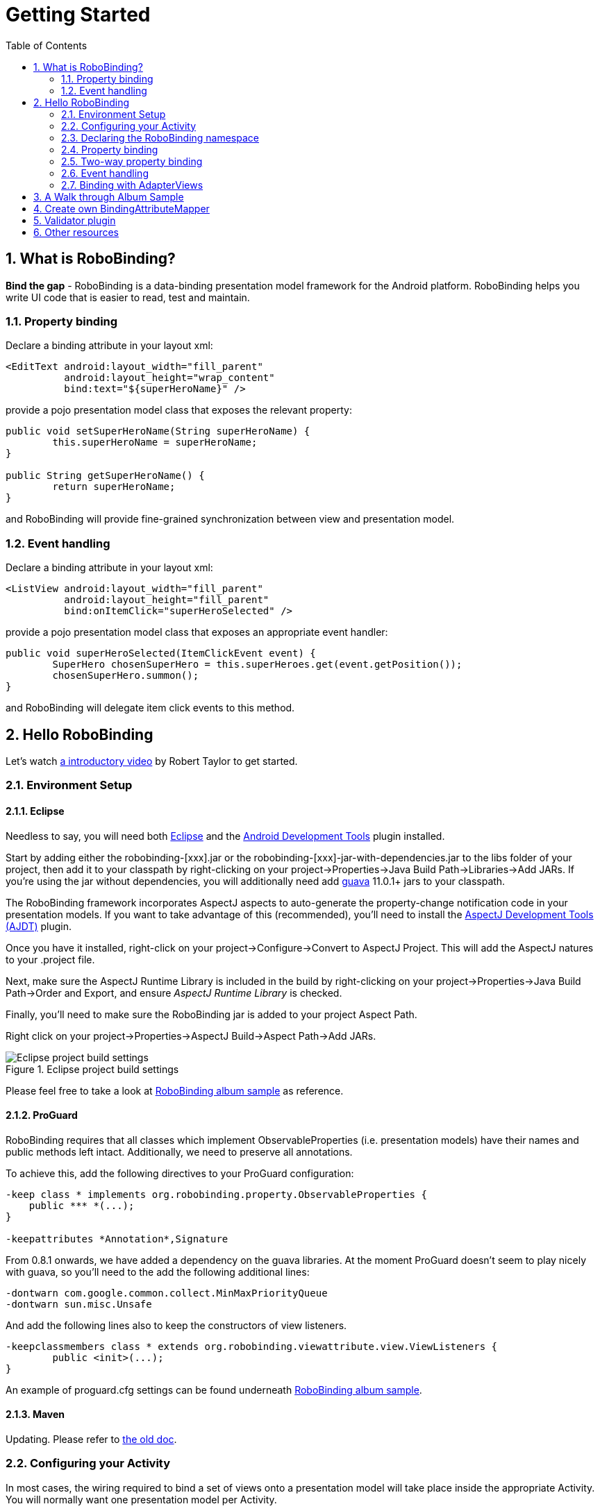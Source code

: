 ﻿Getting Started
===============
:Revision: 0.8.2
:toc:
:numbered:
:imagesdir: ./images
:source-highlighter: pygments

What is RoboBinding?
--------------------
*Bind the gap* - RoboBinding is a data-binding presentation model framework for the Android platform. RoboBinding helps you write UI code that is easier to read, test and maintain.

Property binding
~~~~~~~~~~~~~~~~

Declare a binding attribute in your layout xml:
[source,xml]
----
<EditText android:layout_width="fill_parent"
	  android:layout_height="wrap_content"
	  bind:text="${superHeroName}" />
----
provide a pojo presentation model class that exposes the relevant property:
[source,java]
----
public void setSuperHeroName(String superHeroName) {
	this.superHeroName = superHeroName;
}

public String getSuperHeroName() {
	return superHeroName;
}
----
and RoboBinding will provide fine-grained synchronization between view and presentation model.

Event handling
~~~~~~~~~~~~~~

Declare a binding attribute in your layout xml:
[source,xml]
----
<ListView android:layout_width="fill_parent"
	  android:layout_height="fill_parent"
	  bind:onItemClick="superHeroSelected" />
----
provide a pojo presentation model class that exposes an appropriate event handler:

[source,java]
----
public void superHeroSelected(ItemClickEvent event) {
	SuperHero chosenSuperHero = this.superHeroes.get(event.getPosition());
	chosenSuperHero.summon();
}
----
and RoboBinding will delegate item click events to this method.

Hello RoboBinding
-----------------
Let's watch http://skillsmatter.com/podcast/os-mobile-server/core-dev-talk-robobinding[a introductory video] by Robert Taylor to get started.

Environment Setup
~~~~~~~~~~~~~~~~~

Eclipse
^^^^^^^
Needless to say, you will need both http://eclipse.org/[Eclipse] and the http://developer.android.com/tools/sdk/eclipse-adt.html[Android Development Tools] plugin installed.

Start by adding either the robobinding-[xxx].jar or the robobinding-[xxx]-jar-with-dependencies.jar to the libs folder of your project, then add it to your classpath by right-clicking on your project→Properties→Java Build Path→Libraries→Add JARs. 
If you're using the jar without dependencies, you will additionally need add https://code.google.com/p/guava-libraries/[guava] 11.0.1+ jars to your classpath.

The RoboBinding framework incorporates AspectJ aspects to auto-generate the property-change notification code in your presentation models. If you want to take advantage of this (recommended), you'll need to install the http://www.eclipse.org/ajdt/[AspectJ Development Tools (AJDT)] plugin.

Once you have it installed, right-click on your project→Configure→Convert to AspectJ Project. This will add the AspectJ natures to your .project file.

Next, make sure the AspectJ Runtime Library is included in the build by right-clicking on your project→Properties→Java Build Path→Order and Export, and ensure 'AspectJ Runtime Library' is checked.

Finally, you'll need to make sure the RoboBinding jar is added to your project Aspect Path.

Right click on your project→Properties→AspectJ Build→Aspect Path→Add JARs.

.Eclipse project build settings
image::eclipse_project_build_settings.png["Eclipse project build settings"]

Please feel free to take a look at https://github.com/RoboBinding/RoboBinding/[RoboBinding album sample] as reference.

ProGuard
^^^^^^^^
RoboBinding requires that all classes which implement ObservableProperties (i.e. presentation models) have their names and public methods left intact. Additionally, we need to preserve all annotations.

To achieve this, add the following directives to your ProGuard configuration:
[source,erlang]
----
-keep class * implements org.robobinding.property.ObservableProperties {
    public *** *(...);
}

-keepattributes *Annotation*,Signature
----

From 0.8.1 onwards, we have added a dependency on the guava libraries. At the moment ProGuard doesn't seem to play nicely with guava, so you'll need to the add the following additional lines:
[source,erlang]
----
-dontwarn com.google.common.collect.MinMaxPriorityQueue
-dontwarn sun.misc.Unsafe
----

And add the following lines also to keep the constructors of view listeners.
[source,erlang]
----
-keepclassmembers class * extends org.robobinding.viewattribute.view.ViewListeners {
	public <init>(...);
}
----
An example of proguard.cfg settings can be found underneath https://github.com/RoboBinding/RoboBinding/[RoboBinding album sample].

Maven
^^^^^
Updating. Please refer to link:old_maven.html[the old doc].

Configuring your Activity
~~~~~~~~~~~~~~~~~~~~~~~~~

In most cases, the wiring required to bind a set of views onto a presentation model will take place inside the appropriate Activity. 
You will normally want one presentation model per Activity.

In the onCreate() method of your Activity, use the ++org.robobinding.binder.Binders++ utility class or ++org.robobinding.binder.BinderFactory++(reuse the instance by keeping it in the http://developer.android.com/reference/android/app/Application.html[android.app.Application] 
or a dependency injection library like https://github.com/roboguice/roboguice[RoboGuice]) created by org.robobinding.binder.BinderFactoryBuilder to bind the content view onto a presentation model instance. 
For example:
[source,java]
----
@Override
public void onCreate(Bundle savedInstanceState) {
    super.onCreate(savedInstanceState);

    SuperHeroPresentationModel presentationModel = new SuperHeroPresentationModel();
    Binders.bind(this, R.layout.super_hero_activity, presentationModel);
}
----
Notice you don't actually need to call setContentView() inside your onCreate() method, RoboBinding will do this for you.

Declaring the RoboBinding namespace
~~~~~~~~~~~~~~~~~~~~~~~~~~~~~~~~~~~

Before declaring any bindings in your layout xml, you will need to add the RoboBinding namespace declaration to the root view of each layout. For example, inside our super_hero_activity.xml we might start:
[source,xml]
----
<RelativeLayout xmlns:android="http://schemas.android.com/apk/res/android"
    xmlns:bind="http://robobinding.org/android"
    android:layout_width="fill_parent"
    android:layout_height="wrap_content" >
    
    ...
    
</RelativeLayout>
----
Property binding
~~~~~~~~~~~~~~~~

When you bind to a property on the presentation model, any changes made to that property are automatically propagated to the view.

RoboBinding adheres to the JavaBeans specification whereby to expose a property called 'superHeroName', you provide the corresponding public getters and setters:
[source,java]
----
private String superHeroName;

public String getSuperHeroName() {
    return superHeroName;
}

public void setSuperHeroName(String superHeroName) {
    this.superHeroName = superHeroName;
}
----
You can then bind to this property from a view, by using the text attribute available on the TextView class.
[source,xml]
----
<TextView android:layout_width="fill_parent"
	  android:layout_height="wrap_content"
	  bind:text="{superHeroName}" />
----
Since this is a one-way binding, it would have been acceptable to provide a read-only property in our presentation model, if we so wished:
[source,java]
----
public String getSuperHeroName() {
    return "Powdered Toast Man!";
}
----
See https://oss.sonatype.org/service/local/repositories/releases/archive/org/robobinding/robobinding/0.8.2/robobinding-0.8.2-javadoc.jar/!/index.html[API and Binding Attributes JavaDocs] for more on the available binding attributes.

Two-way property binding
~~~~~~~~~~~~~~~~~~~~~~~~

Two-way binding takes property binding one step further, and ensures that as well as propagating changes from the presentation model to the view, any changes to the view are also synched back to the presentation model.

EditText fields are one of the UI elements that support two-way binding. In this case, whenever a text change is made by the user, the presentation model is updated accordingly.

To use two-way binding, we simply prepend a dollar ($) sign before the curly braces we used in our one-way binding declaration, like so:
[source,java]
----
<EditText android:layout_width="fill_parent"
	  android:layout_height="wrap_content"
	  bind:text="${superHeroName}" />
----
That's the only thing we have to do. Note that in the case of two-way binding, we would need to have given RoboBinding write-access to the property, so supplying a setter method on our presentation model is compulsory.

Event handling
~~~~~~~~~~~~~~

In order to further keep logic decoupled from your views, RoboBinding also gives you the ability to delegate input events to your presentation model. 
Different views support different input events (See https://oss.sonatype.org/service/local/repositories/releases/archive/org/robobinding/robobinding/0.8.2/robobinding-0.8.2-javadoc.jar/!/index.html[API and Binding Attributes JavaDocs] for a comprehensive list).

Declaring event handlers is very similar to declaring property bindings, you just omit the curly braces. ListView supports an onItemClick binding attribute (inherited from AdapterView); we can delegate this event to the presentation model like so:
[source,java]
----
<ListView android:layout_width="fill_parent"
	  android:layout_height="fill_parent"
	  bind:onItemClick="superHeroSelected" />
----
RoboBinding will delegate this event to a method called superHeroSelected on your presentation model. If your method requires an argument that corresponds to the event class associated with this event, RoboBinding will parcel one up and pass it to you when invoking your method. For example:
[source,java]
----
private List<SuperHero> superHeroes;

public void superHeroSelected(ItemClickEvent event) {
	SuperHero chosenSuperHero = this.superHeroes.get(event.getPosition());
	chosenSuperHero.summon();
}
----
If we only wanted to know that an item had been clicked, but not which specific item was clicked, the following would also have worked:
[source,java]
----
public void superHeroSelected() {
	System.out.println("SuperHeroes being summoned!");
}
----
Binding with AdapterViews
~~~~~~~~~~~~~~~~~~~~~~~~~

When binding with AdapterViews, RoboBinding first requires you to expose the underlying data from your presentation model. This can be in the form of an Array, List or ++org.robobinding.itempresentationmodel.TypedCursor++. From our previous example, we might well be exposing the superHeroes list.

As well as providing the data, RoboBinding needs to know the type of presentation model each child view of the AdapterView should bind onto. We declare this in our code with the @ItemPresentationModel annotation.
[source,java]
----
@ItemPresentationModel(SuperHeroPresentationModel.class)
public void getSuperHeroes() {
	return superHeroes;
}
----
The class we use for our item presentation model will need to implement the ItemPresentationModel interface, parameterized to the type of data we are displaying at each index.
[source,java]
----
public class SuperHeroPresentationModel 
			implements ItemPresentationModel<SuperHero> {
	
	private SuperHero superHero;
	
	public void updateData(int index, SuperHero superHero) {
		this.superHero = superHero;
	}
}
----
We can then define a layout xml that will provide the view for each row in our AdapterView. A simple example (simple_super_hero_row.xml) might look like this:
[source,xml]
----
<LinearLayout xmlns:android="http://schemas.android.com/apk/res/android"
    xmlns:bind="http://robobinding.org/android"
    android:layout_width="fill_parent"
    android:layout_height="wrap_content"
    android:orientation="vertical" />
	  
	  <TextView android:layout_width="fill_parent"
	      android:layout_height="wrap_content"
	      bind:text="{superHeroName}" />
	      
	  <TextView android:layout_width="fill_parent"
	      android:layout_height="wrap_content"
	      bind:text="{superHeroCallSign}" />
	      
</LinearLayout>
----
The two bindings that we declared, superHeroName and superHeroCallSign, will need to be exposed from our item presentation model in the normal way.
[source,java]
----
public class SuperHeroPresentationModel 
			implements ItemPresentationModel<SuperHero> {
	
	private SuperHero superHero;
	
	public String getSuperHeroName() {
	    return superHero.getName();
	}
	
	public String getSuperHeroCallSign() {
	    return superHero.getCallSign();
	}
	
	public void updateData(int index, SuperHero superHero) {
		this.superHero = superHero;
	}
}
----
The last thing to do is to declare our ListView binding attributes in the layout xml, and we're done.
[source,xml]
----
<ListView android:layout_width="fill_parent"
	  android:layout_height="fill_parent"
	  bind:onItemClick="superHeroSelected"
	  bind:source="{superHeroes}"
	  bind:itemLayout="@layout/simple_super_hero_row" />
----

A Walk through Album Sample
---------------------------
Album Sample project is a translated version of Martin Fowler's http://martinfowler.com/eaaDev/PresentationModel.html[original one].
The source code can be found underneath https://github.com/RoboBinding/RoboBinding[RoboBinding project].

To import the project into Eclipse: File->Import->Android->Android Project from Existing Code->Browse and select robobinding-sample folder to import it.

.Album Sample project prototype
image::album_sample_prototype.png[]
The above is the prototype of the project. The project follows the standard RoboBinding project structure, comprising of an Activity class, layout xml and presentation model pojo.
Inside the project, you can see the following packages: org.robobinding.albumsample.activity, which contains all Activity classes;
org.robobinding.albumsample.presentationmodel, which contains all presentation models; org.robobinding.albumsample.model, which contains a Album entity implementation;
and org.robobinding.albumsample.store, which contains a AlbumStore implementation based on memory. In the prototype, you can see five diagrams.
The diagram [Home Activity] consists of org.robobinding.albumsample.activity.HomeActivity, home_activity.xml and org.robobinding.albumsample.presentationmodel.HomePresentationModel.
The diagram [View Albums Activity] consists of org.robobinding.albumsample.activity.ViewAlbumsActivity, view_albums_activity.xml and org.robobinding.albumsample.presentationmodel.ViewAlbumsPresentationModel;
and the view of each album item is backed by org.robobinding.albumsample.presentationmodel.AlbumItemPresentationModel and album_row.xml; when the album list is empty, albums_empty_view.xml is applied.
The diagram [Create Album Activity] and [Edit Album Activity] share the same components of org.robobinding.albumsample.activity.CreateEditAlbumActivity, create_edit_album_activity.xml and org.robobinding.albumsample.presentationmodel.CreateEditAlbumPresentationModel.
The diagram [View Album Activity] consists of org.robobinding.albumsample.activity.ViewAlbumActivity, view_album_activity.xml and org.robobinding.albumsample.presentationmodel.ViewAlbumPresentationModel;
and its album deletion dialog is backed by org.robobinding.albumsample.activity.DeleteAlbumDialog, delete_album_dialog.xml and DeleteAlbumDialogPresentationModel.

Take [View Albums Activity] as an example to give a brief explanation on source code.
The only thing the Activity class, ViewAlbumsActivity, does is to link the Layout file, view_albums_activity.xml and ViewAlbumsPresentationModel together.
view_albums_activity.xml contains three sub-views a TextView, a ListView and a Button. The TextView does not contain any binding information.
In the ListView, ++bind:source="\{albums\}"++ binds to ViewAlbumsPresentationModel.albums dataset property.
++bind:onItemClick="viewAlbum"++ binds to ViewAlbumsPresentationModel.viewAlbum(ItemClickEvent) method. When an album item is clicked, the method will be invoked.
++bind:emptyViewLayout="@layout/albums_empty_view"++ sets the display when album list is empty.
++bind:itemLayout="@layout/album_row"++ sets album item row layout, which will be bound to an ItemPresentationModel,
as indicated by the annotation, ++@ItemPresentationModel(AlbumItemPresentationModel.class)++, on top of the ViewAlbumsPresentationModel.albums property.
Inside the row layout file album_row.xml, there are two simple TextViews. Their ++bind:text="\{title\}"++ and ++bind:text="\{artist\}"++ bind to AlbumItemPresentationModel.title/artist respectively.
The last sub-view in view_albums_activity.xml is the Button. Its ++bind:onClick="createAlbum"++ binds to ViewAlbumsPresentationModel.createAlbum() method.


Create own BindingAttributeMapper
---------------------------------
Updating...

* Custom widget
* Overriding an existing one

Validator plugin
----------------
Updating... Please refer to link:old_validator_plugin.html[the old doc].

Other resources
---------------

*Jan 2012* Robert Taylor has written a couple of introductory articles http://roberttaylor426.blogspot.com/2011/11/hello-robobinding-part-1.html[here] and http://roberttaylor426.blogspot.com/2012/01/hello-robobinding-part-2.html[here].

*Feb 2012* A video of a talk on RoboBinding at SkillsMatter, London can be found http://skillsmatter.com/podcast/os-mobile-server/core-dev-talk-robobinding[here].

*RoboBinding-Gallery* Cheng Wei wrote a https://github.com/weicheng113/robobinding-gallery[RoboBinding-Gallery] project to demonstrate supported binding attributes of widgets in the RoboBinding framework.
